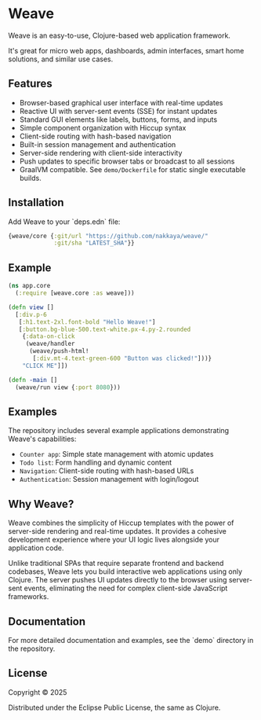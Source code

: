 * Weave

Weave is an easy-to-use, Clojure-based web application framework.

It's great for micro web apps, dashboards, admin interfaces, smart
home solutions, and similar use cases.

** Features

- Browser-based graphical user interface with real-time updates
- Reactive UI with server-sent events (SSE) for instant updates
- Standard GUI elements like labels, buttons, forms, and inputs
- Simple component organization with Hiccup syntax
- Client-side routing with hash-based navigation
- Built-in session management and authentication
- Server-side rendering with client-side interactivity
- Push updates to specific browser tabs or broadcast to all sessions
- GraalVM compatible. See =demo/Dockerfile= for static single
  executable builds.
  
** Installation

Add Weave to your `deps.edn` file:

#+begin_src clojure
{weave/core {:git/url "https://github.com/nakkaya/weave/"
             :git/sha "LATEST_SHA"}}
#+end_src

** Example

#+begin_src clojure
(ns app.core
  (:require [weave.core :as weave]))

(defn view []
  [:div.p-6
   [:h1.text-2xl.font-bold "Hello Weave!"]
   [:button.bg-blue-500.text-white.px-4.py-2.rounded
    {:data-on-click
     (weave/handler
      (weave/push-html!
       [:div.mt-4.text-green-600 "Button was clicked!"]))}
    "CLICK ME"]])

(defn -main []
  (weave/run view {:port 8080}))
#+end_src

** Examples

The repository includes several example applications demonstrating
Weave's capabilities:

- =Counter app=: Simple state management with atomic updates
- =Todo list=: Form handling and dynamic content
- =Navigation=: Client-side routing with hash-based URLs
- =Authentication=: Session management with login/logout

** Why Weave?

Weave combines the simplicity of Hiccup templates with the power of
server-side rendering and real-time updates.  It provides a cohesive
development experience where your UI logic lives alongside your
application code.

Unlike traditional SPAs that require separate frontend and backend
codebases, Weave lets you build interactive web applications using
only Clojure. The server pushes UI updates directly to the browser
using server-sent events, eliminating the need for complex client-side
JavaScript frameworks.

** Documentation

For more detailed documentation and examples, see the `demo` directory
in the repository.

** License

Copyright © 2025

Distributed under the Eclipse Public License, the same as Clojure.
